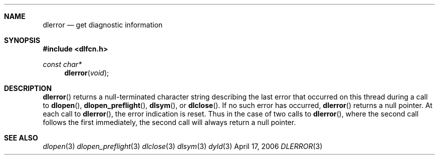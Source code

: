 .Dd April 17, 2006
.Dt DLERROR 3
.Sh NAME
.Nm dlerror
.Nd get diagnostic information
.Sh SYNOPSIS
.In dlfcn.h
.Ft const char*
.Fn dlerror "void"
.Sh DESCRIPTION
.Fn dlerror
returns a null-terminated character string describing the last error that
occurred on this thread during a call to
.Fn dlopen ,
.Fn dlopen_preflight ,
.Fn dlsym ,
or
.Fn dlclose .
If no such error has occurred,
.Fn dlerror
returns a null pointer.
At each call to
.Fn dlerror ,
the error indication is reset.  Thus in the case of two calls
to
.Fn dlerror ,
where the second call follows the first immediately, the second call
will always return a null pointer.
.Sh SEE ALSO
.Xr dlopen 3
.Xr dlopen_preflight 3
.Xr dlclose 3
.Xr dlsym 3
.Xr dyld 3
